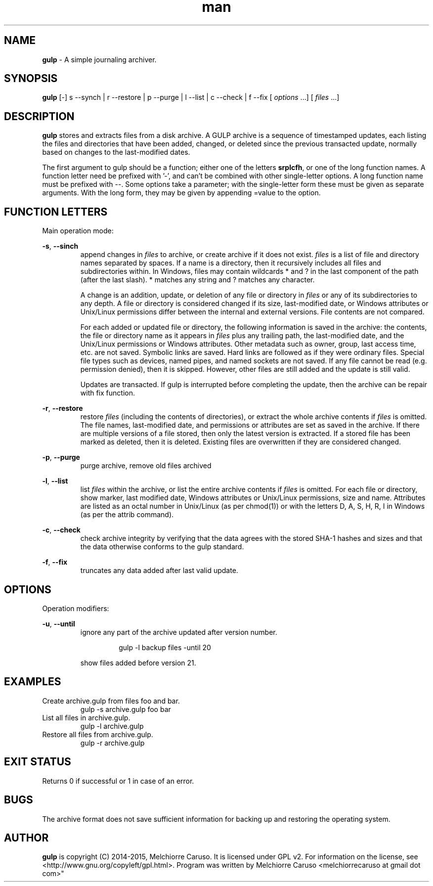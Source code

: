 .\" Manpage for GULP.
.\" Contact melchiorrecaruso@gmail.com to correct errors or typos.
.TH man 1 "16 FEB 2015" "0.0.2" "GULP man page"
.SH NAME
.B gulp
\- A simple journaling archiver.
.SH SYNOPSIS
.BR gulp " [-] s --synch | r --restore | p --purge | l --list | c --check | f --fix 
.RI " [ " options " ...] [ " files " ...]"
.SH DESCRIPTION
.B gulp
stores and extracts files from a disk archive. A GULP archive is a sequence of timestamped updates, each listing the files and directories that have been added, changed, or deleted since the previous transacted update, normally based on changes to the last-modified dates.

The first argument to gulp should be a function; either one of the letters 
.BR srplcfh ", or one of the long function names. A function letter need be prefixed with '-', and can't be combined with other single-letter options. A long function name must be prefixed with --.  Some options take a parameter; with the single-letter form these must be given as separate arguments. With the long form, they may be given by appending =value to the option."

.SH FUNCTION LETTERS
Main operation mode:

.BR \-s ", " --sinch
.RS
append changes in 
.IR files " to archive, or create archive if it does not exist. " files " is a list of file and directory names separated by spaces. If a name is a directory, then it recursively includes all files and subdirectories within. In Windows, files may contain wildcards * and ? in the last component of the path (after the last slash). * matches any string and ? matches any character."

.RI "A change is an addition, update, or deletion of any file or directory in " files " or any of its subdirectories to any depth. A file or directory is considered changed if its size, last-modified date, or Windows attributes or Unix/Linux permissions differ between the internal and external versions. File contents are not compared."

.RI  "For each added or updated file or directory, the following information is saved in the archive: the contents, the file or directory name as it appears in " files " plus any trailing path, the last-modified date, and the Unix/Linux permissions or Windows attributes. Other metadata such as owner, group, last access time, etc. are not saved. Symbolic links are saved. Hard links are followed as if they were ordinary files. Special file types such as devices, named pipes, and named sockets are not saved. If any file cannot be read (e.g. permission denied), then it is skipped. However, other files are still added and the update is still valid."

.RI "Updates are transacted. If gulp is interrupted before completing the update, then the archive can be repair with fix function."
.RE

.BR \-r ", " --restore
.RS
.RI "restore " files " (including the contents of directories), or extract the whole archive contents if " files " is omitted. The file names, last-modified date, and permissions or attributes are set as saved in the archive. If there are multiple versions of a file stored, then only the latest version is extracted. If a stored file has been marked as deleted, then it is deleted. Existing files are overwritten if they are considered changed."
.RE

.BR \-p ", " --purge
.RS
purge archive, remove old files archived
.RE

.BR \-l ", " --list
.RS
.RI "list " files " within the archive, or list the entire archive contents if " files " is omitted. For each file or directory, show marker, last modified date, Windows attributes or Unix/Linux permissions, size and name. Attributes are listed as an octal number in Unix/Linux (as per chmod(1)) or with the letters D, A, S, H, R, I in Windows (as per the attrib command)."
.RE

.BR \-c ", " --check
.RS
check archive integrity by verifying that the data agrees with the stored SHA-1 hashes and sizes and that the data otherwise conforms to the gulp standard.
.RE

.BR \-f ", " --fix
.RS
truncates any data added after last valid update.
.RE

.SH OPTIONS
Operation modifiers:

.BR \-u ", " --until
.RS
ignore any part of the archive updated after version number. 

.RS
gulp -l backup files -until 20
.RE

show files added before version 21.
.RE

.SH EXAMPLES
Create archive.gulp from files foo and bar.
.RS
gulp -s archive.gulp foo bar
.RE
List all files in archive.gulp.
.RS
gulp -l archive.gulp
.RE
Restore all files from archive.gulp.
.RS
gulp -r archive.gulp
.RE


.SH EXIT STATUS
Returns 0 if successful or 1 in case of an error.
.SH BUGS
The archive format does not save sufficient information for backing up and restoring the operating system.
.SH AUTHOR
.B gulp
is copyright (C) 2014-2015, Melchiorre Caruso. It is licensed under GPL v2. For information on the license, see <http://www.gnu.org/copyleft/gpl.html>. Program was written by Melchiorre Caruso <melchiorrecaruso at gmail dot com>"